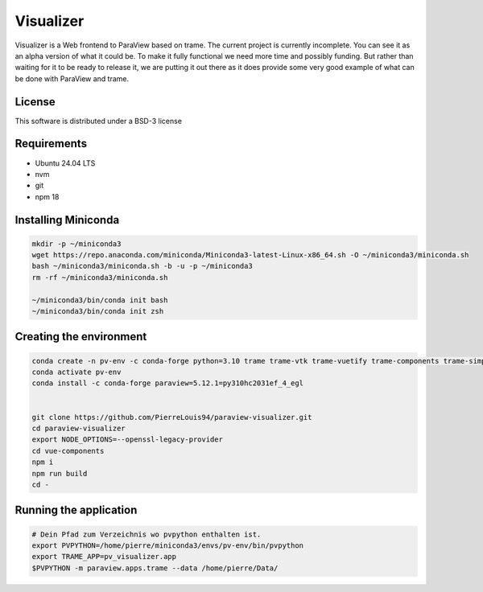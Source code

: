 ==========
Visualizer
==========

.. image:: https://github.com/Kitware/paraview-visualizer/actions/workflows/test_and_release.yml/badge.svg
    :target: https://github.com/Kitware/paraview-visualizer/actions/workflows/test_and_release.yml
    :alt: Test and Release

Visualizer is a Web frontend to ParaView based on trame. The current project is currently incomplete.
You can see it as an alpha version of what it could be. To make it fully functional we need more time and possibly funding.
But rather than waiting for it to be ready to release it, we are putting it out there as it does provide some very good example of what can be done with ParaView and trame.

License
-------

This software is distributed under a BSD-3 license

Requirements 
-----------------------
- Ubuntu 24.04 LTS
- nvm 
- git 
- npm 18

Installing Miniconda
-----------------------
.. code-block:: console
	
	mkdir -p ~/miniconda3
	wget https://repo.anaconda.com/miniconda/Miniconda3-latest-Linux-x86_64.sh -O ~/miniconda3/miniconda.sh
	bash ~/miniconda3/miniconda.sh -b -u -p ~/miniconda3
	rm -rf ~/miniconda3/miniconda.sh

	~/miniconda3/bin/conda init bash
	~/miniconda3/bin/conda init zsh

Creating the environment
-----------------------
.. code-block:: console

	conda create -n pv-env -c conda-forge python=3.10 trame trame-vtk trame-vuetify trame-components trame-simput
	conda activate pv-env
	conda install -c conda-forge paraview=5.12.1=py310hc2031ef_4_egl
	

	git clone https://github.com/PierreLouis94/paraview-visualizer.git
	cd paraview-visualizer
	export NODE_OPTIONS=--openssl-legacy-provider
	cd vue-components
	npm i
	npm run build
	cd -


Running the application
-----------------------
.. code-block:: console

	# Dein Pfad zum Verzeichnis wo pvpython enthalten ist.
	export PVPYTHON=/home/pierre/miniconda3/envs/pv-env/bin/pvpython 
	export TRAME_APP=pv_visualizer.app
	$PVPYTHON -m paraview.apps.trame --data /home/pierre/Data/

